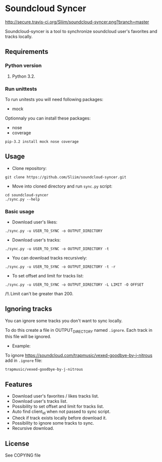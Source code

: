 * Soundcloud Syncer
[[http://travis-ci.org/Sliim/soundcloud-syncer][http://secure.travis-ci.org/Sliim/soundcloud-syncer.png?branch=master]]

Soundcloud-syncer is a tool to synchronize soundcloud user's favorites and tracks locally.

** Requirements
*** Python version
1. Python 3.2.
*** Run unittests
To run unitests you will need following packages:
- mock

Optionnaly you can install these packages:
- nose
- coverage

#+BEGIN_SRC shell
pip-3.2 install mock nose coverage
#+END_SRC
** Usage
- Clone repository:
#+BEGIN_SRC shell
git clone https://github.com/Sliim/soundcloud-syncer.git
#+END_SRC

- Move into cloned directory and run ~sync.py~ script:
#+BEGIN_SRC shell
cd soundcloud-syncer
./sync.py --help
#+END_SRC

*** Basic usage
- Download user's likes:
#+BEGIN_SRC shell
./sync.py -u USER_TO_SYNC -o OUTPUT_DIRECTORY
#+END_SRC

- Download user's tracks:
#+BEGIN_SRC shell
./sync.py -u USER_TO_SYNC -o OUTPUT_DIRECTORY -t
#+END_SRC

- You can download tracks recursively:
#+BEGIN_SRC shell
./sync.py -u USER_TO_SYNC -o OUTPUT_DIRECTORY -t -r
#+END_SRC

- To set offset and limit for tracks list:
#+BEGIN_SRC shell
./sync.py -u USER_TO_SYNC -o OUTPUT_DIRECTORY -L LIMIT -O OFFSET
#+END_SRC
/!\ Limit can't be greater than 200.

** Ignoring tracks
You can ignore some tracks you don't want to sync locally.

To do this create a file in OUTPUT_DIRECTORY named ~.ignore~.
Each track in this file will be ignored.

- Example:
To ignore https://soundcloud.com/trapmusic/vexed-goodbye-by-j-nitrous add in ~.ignore~ file:
#+BEGIN_SRC txt
trapmusic/vexed-goodbye-by-j-nitrous
#+END_SRC
** Features
- Download user's favorites / likes tracks list.
- Download user's tracks list.
- Possibility to set offset and limit for tracks list.
- Auto find client_id when not passed to sync script.
- Check if track exists locally before download it.
- Possibility to ignore some tracks to sync.
- Recursive download.
** License
   See COPYING file
